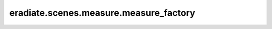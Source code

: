 ..
  This file was automatically generated by docs/generate_rst_api.py. The

      make docs-rst-api

  target automates this process.

eradiate.scenes.measure.measure_factory
=======================================

.. data:: eradiate.scenes.measure.measure_factory
   :annotation: = eradiate._factory.Factory()

   Instance of :class:`eradiate._factory.Factory`

   .. rubric:: Registered types

   .. list-table::
      :widths: 25 75

      * - ``distant``
        - :class:`DistantRadianceMeasure`
      * - ``distant_albedo``
        - :class:`DistantAlbedoMeasure`
      * - ``distant_array``
        - :class:`DistantArrayMeasure`
      * - ``distant_array_reflectance``
        - :class:`DistantArrayReflectanceMeasure`
      * - ``distant_flux``
        - :class:`DistantFluxMeasure`
      * - ``distant_radiance``
        - :class:`DistantRadianceMeasure`
      * - ``distant_reflectance``
        - :class:`DistantReflectanceMeasure`
      * - ``perspective``
        - :class:`PerspectiveCameraMeasure`
      * - ``radiancemeter``
        - :class:`RadiancemeterMeasure`
      * - ``radiancemeterarray``
        - :class:`RadiancemeterArrayMeasure`

